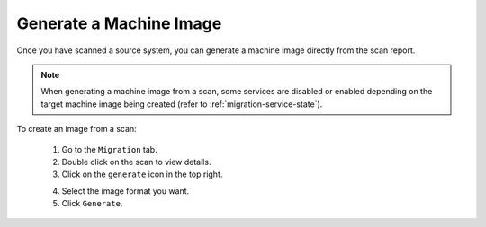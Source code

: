 .. Copyright 2017 FUJITSU LIMITED

.. _migration-scan-generate:

Generate a Machine Image
------------------------

Once you have scanned a source system, you can generate a machine image directly from the scan report.

.. note:: When generating a machine image from a scan, some services are disabled or enabled depending on the target machine image being created (refer to :ref:`migration-service-state`).

To create an image from a scan:

	1. Go to the ``Migration`` tab.
	2. Double click on the scan to view details.
	3. Click on the ``generate`` icon in the top right.

	.. image:: /images/scan-generate-image.png

	4. Select the image format you want.
	5. Click ``Generate``.
